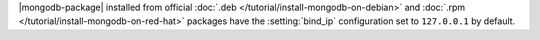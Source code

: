 .. .. |mongodb-package| should be replaced with the binary name in other source
   files (mongod or mongos)

|mongodb-package| installed from official :doc:`.deb
</tutorial/install-mongodb-on-debian>` and :doc:`.rpm
</tutorial/install-mongodb-on-red-hat>` packages
have the :setting:`bind_ip` configuration set to ``127.0.0.1`` by
default.
